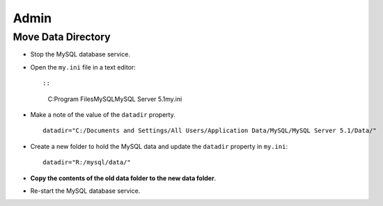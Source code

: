 Admin
*****

Move Data Directory
===================

- Stop the MySQL database service.
- Open the ``my.ini`` file in a text editor::

  ::

    C:\Program Files\MySQL\MySQL Server 5.1\my.ini

- Make a note of the value of the ``datadir`` property.

  ::

    datadir="C:/Documents and Settings/All Users/Application Data/MySQL/MySQL Server 5.1/Data/"

- Create a new folder to hold the MySQL data and update the ``datadir``
  property in ``my.ini``:

  ::

    datadir="R:/mysql/data/"

- **Copy the contents of the old data folder to the new data folder**.
- Re-start the MySQL database service.

